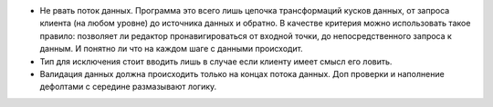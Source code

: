 * Не рвать поток данных. Программа это всего лишь цепочка трансформаций кусков
  данных, от запроса клиента (на любом уровне) до источника данных
  и обратно. В качестве критерия можно использовать такое правило: позволяет ли
  редактор пронавигироваться от входной точки, до непосредственного запроса
  к данным. И понятно ли что на каждом шаге с данными происходит.

* Тип для исключения стоит вводить лишь в случае если клиенту имеет смысл его
  ловить.

* Валидация данных должна происходить только на концах потока данных. Доп
  проверки и наполнение дефолтами с середине размазывают логику.
